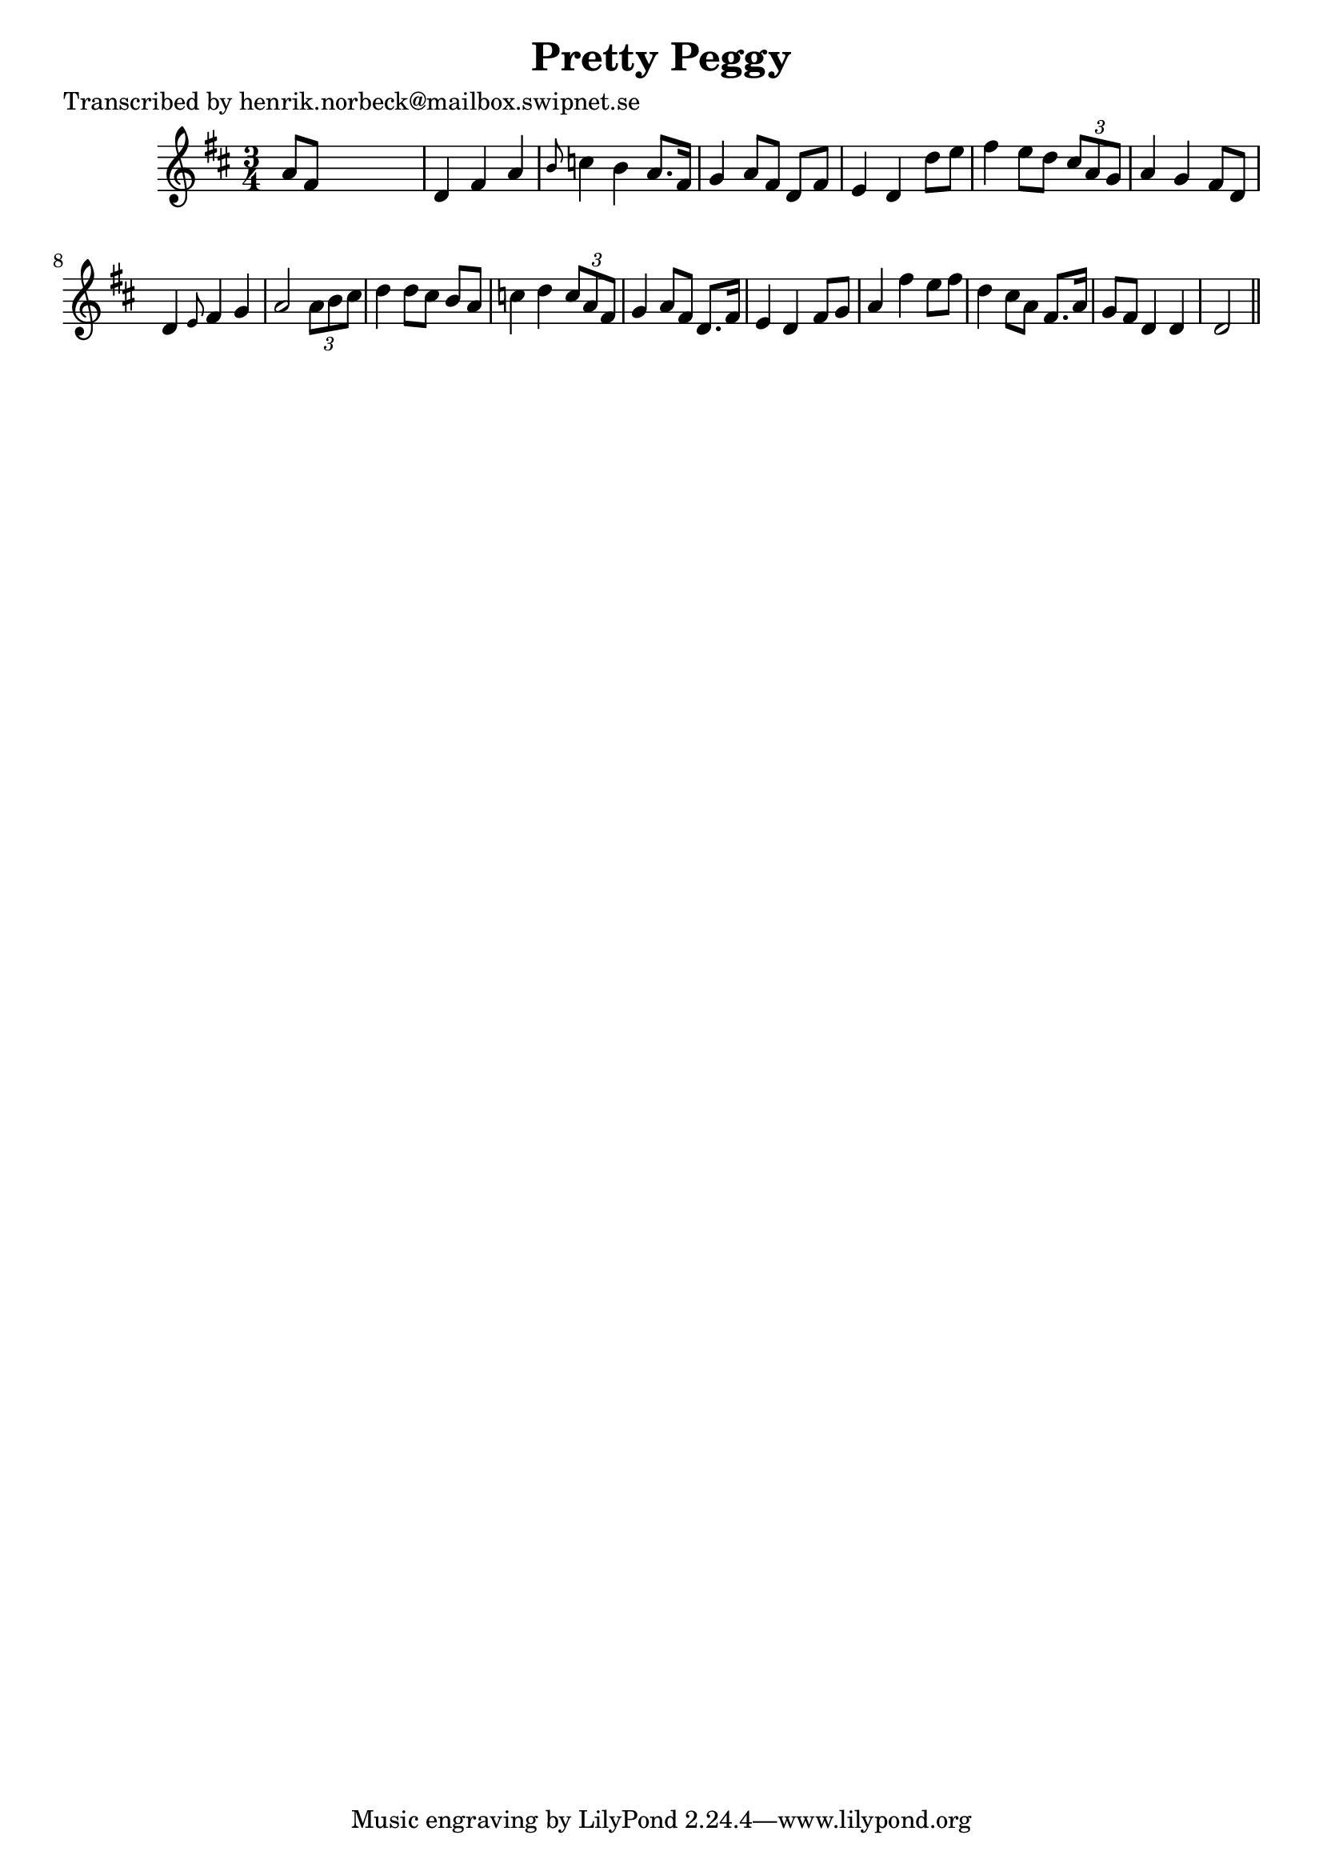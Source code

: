 
\version "2.16.2"
% automatically converted by musicxml2ly from xml/0451_hn.xml

%% additional definitions required by the score:
\language "english"


\header {
    poet = "Transcribed by henrik.norbeck@mailbox.swipnet.se"
    encoder = "abc2xml version 63"
    encodingdate = "2015-01-25"
    title = "Pretty Peggy"
    }

\layout {
    \context { \Score
        autoBeaming = ##f
        }
    }
PartPOneVoiceOne =  \relative a' {
    \key d \major \time 3/4 a8 [ fs8 ] s2 | % 2
    d4 fs4 a4 | % 3
    \grace { b8 } c4 b4 a8. [ fs16 ] | % 4
    g4 a8 [ fs8 ] d8 [ fs8 ] | % 5
    e4 d4 d'8 [ e8 ] | % 6
    fs4 e8 [ d8 ] \times 2/3 {
        cs8 [ a8 g8 ] }
    | % 7
    a4 g4 fs8 [ d8 ] | % 8
    d4 \grace { e8 } fs4 g4 | % 9
    a2 \times 2/3 {
        a8 [ b8 cs8 ] }
    | \barNumberCheck #10
    d4 d8 [ cs8 ] b8 [ a8 ] | % 11
    c4 d4 \times 2/3 {
        c8 [ a8 fs8 ] }
    | % 12
    g4 a8 [ fs8 ] d8. [ fs16 ] | % 13
    e4 d4 fs8 [ g8 ] | % 14
    a4 fs'4 e8 [ fs8 ] | % 15
    d4 cs8 [ a8 ] fs8. [ a16 ] | % 16
    g8 [ fs8 ] d4 d4 | % 17
    d2 \bar "||"
    }


% The score definition
\score {
    <<
        \new Staff <<
            \context Staff << 
                \context Voice = "PartPOneVoiceOne" { \PartPOneVoiceOne }
                >>
            >>
        
        >>
    \layout {}
    % To create MIDI output, uncomment the following line:
    %  \midi {}
    }

